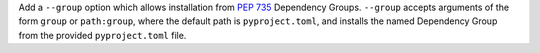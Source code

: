 Add a ``--group`` option which allows installation from :pep:`735` Dependency
Groups. ``--group`` accepts arguments of the form ``group`` or
``path:group``, where the default path is ``pyproject.toml``, and installs
the named Dependency Group from the provided ``pyproject.toml`` file.
